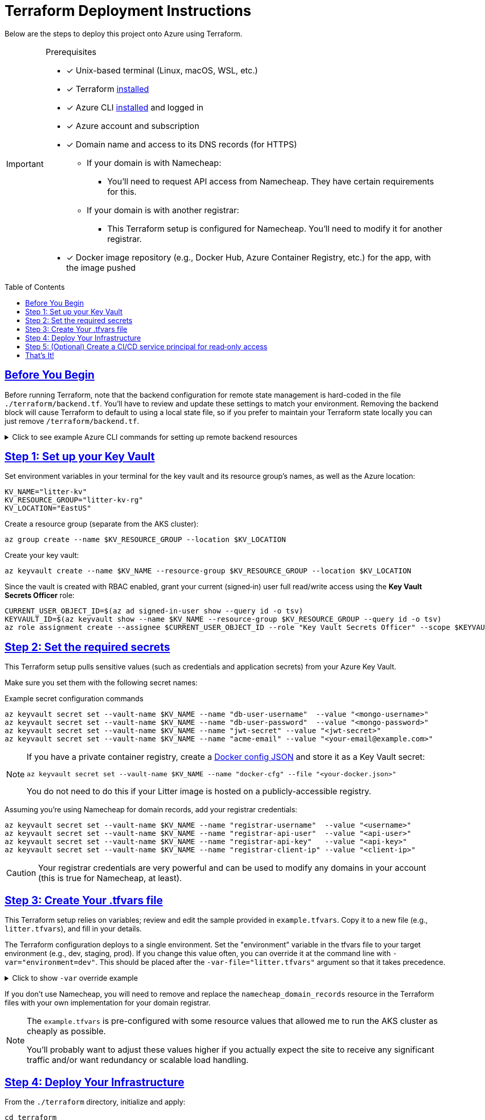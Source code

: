 = Terraform Deployment Instructions
:description: Step-by-step guide for deploying the Litter application to Azure using Terraform and AKS
:keywords: terraform, azure, kubernetes, aks, infrastructure-as-code
:toc: preamble
:icons: font
:source-highlighter: rouge
:sectlinks:
:sectanchors:
:nofooter:

[.lead]
Below are the steps to deploy this project onto Azure using Terraform.

[IMPORTANT]
====
.Prerequisites
[.prerequisites]
* [x] Unix-based terminal (Linux, macOS, WSL, etc.)
* [x] Terraform link:https://learn.hashicorp.com/tutorials/terraform/install-cli[installed]
* [x] Azure CLI link:https://learn.microsoft.com/en-us/cli/azure/install-azure-cli[installed] and logged in
* [x] Azure account and subscription
* [x] Domain name and access to its DNS records (for HTTPS)
** If your domain is with Namecheap:
*** You'll need to request API access from Namecheap.
They have certain requirements for this.
** If your domain is with another registrar:
*** This Terraform setup is configured for Namecheap.
You'll need to modify it for another registrar.
* [x] Docker image repository (e.g., Docker Hub, Azure Container Registry, etc.) for the app, with the image pushed
====

== Before You Begin

Before running Terraform, note that the backend configuration for remote state management is hard-coded in the file `./terraform/backend.tf`.
You'll have to review and update these settings to match your environment.
Removing the backend block will cause Terraform to default to using a local state file, so if you prefer to maintain your Terraform state locally you can just remove `/terraform/backend.tf`.

.Click to see example Azure CLI commands for setting up remote backend resources
[%collapsible]
====
[source,bash]
----
# Create the resource group for your Terraform state backend
az group create --name litter-state-rg --location EastUS

# Create the storage account for storing the Terraform state file
az storage account create \
  --name litterstateacct \
  --resource-group litter-state-rg \
  --location EastUS \
  --sku Standard_LRS

# Create the blob container for storing the Terraform state file
az storage container create \
  --account-name litterstateacct \
  --name tfstate
----
====

== Step 1: link:https://learn.microsoft.com/en-us/azure/key-vault/secrets/quick-create-cli[Set up your Key Vault]

Set environment variables in your terminal for the key vault and its resource group's names, as well as the Azure location:

[source,bash]
----
KV_NAME="litter-kv"
KV_RESOURCE_GROUP="litter-kv-rg"
KV_LOCATION="EastUS"
----

Create a resource group (separate from the AKS cluster):

[source,bash]
----
az group create --name $KV_RESOURCE_GROUP --location $KV_LOCATION
----

Create your key vault:

[source,bash]
----
az keyvault create --name $KV_NAME --resource-group $KV_RESOURCE_GROUP --location $KV_LOCATION
----

Since the vault is created with RBAC enabled, grant your current (signed‑in) user full read/write access using the *Key Vault Secrets Officer* role:

[source,bash]
----
CURRENT_USER_OBJECT_ID=$(az ad signed-in-user show --query id -o tsv)
KEYVAULT_ID=$(az keyvault show --name $KV_NAME --resource-group $KV_RESOURCE_GROUP --query id -o tsv)
az role assignment create --assignee $CURRENT_USER_OBJECT_ID --role "Key Vault Secrets Officer" --scope $KEYVAULT_ID
----

== Step 2: Set the required secrets

This Terraform setup pulls sensitive values (such as credentials and application secrets) from your Azure Key Vault.

Make sure you set them with the following secret names:

.Example secret configuration commands
[source,bash]
----
az keyvault secret set --vault-name $KV_NAME --name "db-user-username"  --value "<mongo-username>"
az keyvault secret set --vault-name $KV_NAME --name "db-user-password"  --value "<mongo-password>"
az keyvault secret set --vault-name $KV_NAME --name "jwt-secret" --value "<jwt-secret>"
az keyvault secret set --vault-name $KV_NAME --name "acme-email" --value "<your-email@example.com>"
----

[NOTE]
====
If you have a private container registry, create a link:https://docs.docker.com/reference/cli/docker/login/#credential-stores[Docker config JSON] and store it as a Key Vault secret:

[source,bash]
----
az keyvault secret set --vault-name $KV_NAME --name "docker-cfg" --file "<your-docker.json>"
----

You do not need to do this if your Litter image is hosted on a publicly-accessible registry.

====

Assuming you're using Namecheap for domain records, add your registrar credentials:

[source,bash]
----
az keyvault secret set --vault-name $KV_NAME --name "registrar-username"  --value "<username>"
az keyvault secret set --vault-name $KV_NAME --name "registrar-api-user"  --value "<api-user>"
az keyvault secret set --vault-name $KV_NAME --name "registrar-api-key"   --value "<api-key>"
az keyvault secret set --vault-name $KV_NAME --name "registrar-client-ip" --value "<client-ip>"
----

[CAUTION]
====
Your registrar credentials are very powerful and can be used to modify any domains in your account (this is true for Namecheap, at least).
====

== Step 3: Create Your .tfvars file

This Terraform setup relies on variables; review and edit the sample provided in `example.tfvars`.
Copy it to a new file (e.g., `litter.tfvars`), and fill in your details.

The Terraform configuration deploys to a single environment.
Set the "environment" variable in the tfvars file to your target environment (e.g., dev, staging, prod).
If you change this value often, you can override it at the command line with `-var="environment=dev"`.
This should be placed after the `-var-file="litter.tfvars"` argument so that it takes precedence.

.Click to show `-var` override example
[%collapsible]
====
[source,bash]
----
terraform apply -var-file="litter.tfvars" -var="environment=dev"
----
====

If you don't use Namecheap, you will need to remove and replace the `namecheap_domain_records` resource in the Terraform files with your own implementation for your domain registrar.

[NOTE]
====
The `example.tfvars` is pre-configured with some resource values that allowed me to run the AKS cluster as cheaply as possible.

You'll probably want to adjust these values higher if you actually expect the site to receive any significant traffic and/or want redundancy or scalable load handling.
====

== Step 4: Deploy Your Infrastructure

From the `./terraform` directory, initialize and apply:

[source,bash]
----
cd terraform
terraform init
terraform apply -var-file="litter.tfvars" # or whatever you named your .tfvars file
----

Terraform will show you a plan of what it's going to create or update.
Confirm by typing `yes`, and then let it do its thing.

Once complete, Terraform will have provisioned:

1. An AKS cluster (with the specified number of nodes, load balancer, etc.)
2. A namespace, secret(s), database storage, and a Helm chart deployment of the Litter app & database
3. An ingress controller, public IP, and DNS records with Namecheap
4. A Key Vault-based secret retrieval flow

== Step 5: (Optional) Create a CI/CD service principal for read‑only access

If you will be running this Terraform plan as part of a CI/CD pipeline, it will only need to read secrets.
We can create a separate service principal and assign it the *Key Vault Secrets User* role (read‑only access).

.Click to expand read-only service principal creation commands
[%collapsible]
====
Run the following commands:

[source,bash]
----
# choose a name for your CI/CD service principal:
CI_SP_NAME="ci-readonly-sp"

# create the service principal without any default role assignments.
# capture the full JSON output (which includes your App ID, password, and tenant).
CI_SP_OUTPUT=$(az ad sp create-for-rbac --name "$CI_SP_NAME" --skip-assignment --output json)
echo "Service Principal credentials (store these securely):"
echo "$CI_SP_OUTPUT"

# extract the App ID using sed
CI_SP_APP_ID=$(echo "$CI_SP_OUTPUT" | sed -n 's/.*"appId": *"\([^"]*\)".*/\1/p')

# retrieve the service principal's object ID
CI_SP_OBJECT_ID=$(az ad sp show --id $CI_SP_APP_ID --query id -o tsv)

# assign the read‑only "Key Vault Secrets User" role to the service principal for your key vault
az role assignment create --assignee $CI_SP_OBJECT_ID --role "Key Vault Reader" --scope $KEYVAULT_ID
----
====

[NOTE]
========
If your CI/CD pipeline will be using a remote state (like the Azure-based one that this repository is pre-configured for), you'll need to set up the service principal with the appropriate permissions to access the remote state.

.Click to show example state access permission grant
[%collapsible]
====
__(note: the below commands assume you are continuing from the previous section)__

[source,bash]
----
# retrieve the resource ID of the storage account where your Terraform state is stored
STORAGE_ACCT_RG="litter-state-rg"
STORAGE_ACCT_NAME="litterstateacct"

TFSTATE_ID=$(az storage account show --name $STORAGE_ACCT_NAME --resource-group $STORAGE_ACCT_RG --query id -o tsv)
az role assignment create --assignee $CI_SP_OBJECT_ID --role "Storage Blob Data Contributor" --scope $TFSTATE_ID
----
====
========

== That's It!

You should now have a running Kubernetes cluster with the Litter app deployed.
You should be able to access it over HTTPS via `(environment name)`.`(root domain)`.`(your domain)`.`(tld)`.

[WARNING]
====

Keep your secrets safe.
If you fork this repository, remember not to commit any sensitive data.
Also, store your `.tfvars` file securely or add it to `.gitignore`.
====
